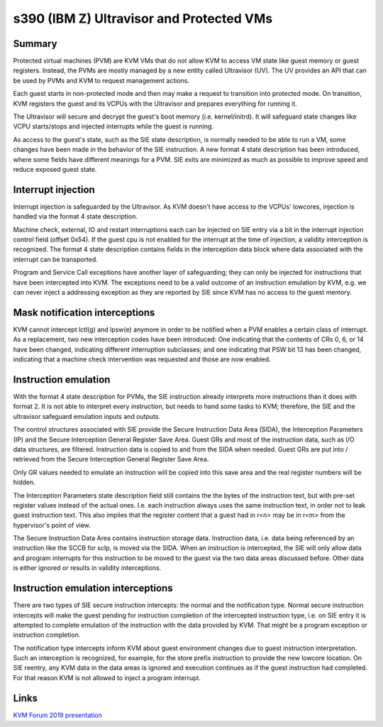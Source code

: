 .. SPDX-License-Identifier: GPL-2.0

=========================================
s390 (IBM Z) Ultravisor and Protected VMs
=========================================

Summary
-------
Protected virtual machines (PVM) are KVM VMs that do not allow KVM to
access VM state like guest memory or guest registers. Instead, the
PVMs are mostly managed by a new entity called Ultravisor (UV). The UV
provides an API that can be used by PVMs and KVM to request management
actions.

Each guest starts in non-protected mode and then may make a request to
transition into protected mode. On transition, KVM registers the guest
and its VCPUs with the Ultravisor and prepares everything for running
it.

The Ultravisor will secure and decrypt the guest's boot memory
(i.e. kernel/initrd). It will safeguard state changes like VCPU
starts/stops and injected interrupts while the guest is running.

As access to the guest's state, such as the SIE state description, is
normally needed to be able to run a VM, some changes have been made in
the behavior of the SIE instruction. A new format 4 state description
has been introduced, where some fields have different meanings for a
PVM. SIE exits are minimized as much as possible to improve speed and
reduce exposed guest state.


Interrupt injection
-------------------
Interrupt injection is safeguarded by the Ultravisor. As KVM doesn't
have access to the VCPUs' lowcores, injection is handled via the
format 4 state description.

Machine check, external, IO and restart interruptions each can be
injected on SIE entry via a bit in the interrupt injection control
field (offset 0x54). If the guest cpu is not enabled for the interrupt
at the time of injection, a validity interception is recognized. The
format 4 state description contains fields in the interception data
block where data associated with the interrupt can be transported.

Program and Service Call exceptions have another layer of
safeguarding; they can only be injected for instructions that have
been intercepted into KVM. The exceptions need to be a valid outcome
of an instruction emulation by KVM, e.g. we can never inject a
addressing exception as they are reported by SIE since KVM has no
access to the guest memory.


Mask notification interceptions
-------------------------------
KVM cannot intercept lctl(g) and lpsw(e) anymore in order to be
notified when a PVM enables a certain class of interrupt.  As a
replacement, two new interception codes have been introduced: One
indicating that the contents of CRs 0, 6, or 14 have been changed,
indicating different interruption subclasses; and one indicating that
PSW bit 13 has been changed, indicating that a machine check
intervention was requested and those are now enabled.

Instruction emulation
---------------------
With the format 4 state description for PVMs, the SIE instruction already
interprets more instructions than it does with format 2. It is not able
to interpret every instruction, but needs to hand some tasks to KVM;
therefore, the SIE and the ultravisor safeguard emulation inputs and outputs.

The control structures associated with SIE provide the Secure
Instruction Data Area (SIDA), the Interception Parameters (IP) and the
Secure Interception General Register Save Area.  Guest GRs and most of
the instruction data, such as I/O data structures, are filtered.
Instruction data is copied to and from the SIDA when needed.  Guest
GRs are put into / retrieved from the Secure Interception General
Register Save Area.

Only GR values needed to emulate an instruction will be copied into this
save area and the real register numbers will be hidden.

The Interception Parameters state description field still contains the
the bytes of the instruction text, but with pre-set register values
instead of the actual ones. I.e. each instruction always uses the same
instruction text, in order not to leak guest instruction text.
This also implies that the register content that a guest had in r<n>
may be in r<m> from the hypervisor's point of view.

The Secure Instruction Data Area contains instruction storage
data. Instruction data, i.e. data being referenced by an instruction
like the SCCB for sclp, is moved via the SIDA. When an instruction is
intercepted, the SIE will only allow data and program interrupts for
this instruction to be moved to the guest via the two data areas
discussed before. Other data is either ignored or results in validity
interceptions.


Instruction emulation interceptions
-----------------------------------
There are two types of SIE secure instruction intercepts: the normal
and the notification type. Normal secure instruction intercepts will
make the guest pending for instruction completion of the intercepted
instruction type, i.e. on SIE entry it is attempted to complete
emulation of the instruction with the data provided by KVM. That might
be a program exception or instruction completion.

The notification type intercepts inform KVM about guest environment
changes due to guest instruction interpretation. Such an interception
is recognized, for example, for the store prefix instruction to provide
the new lowcore location. On SIE reentry, any KVM data in the data areas
is ignored and execution continues as if the guest instruction had
completed. For that reason KVM is not allowed to inject a program
interrupt.

Links
-----
`KVM Forum 2019 presentation <https://static.sched.com/hosted_files/kvmforum2019/3b/ibm_protected_vms_s390x.pdf>`_
